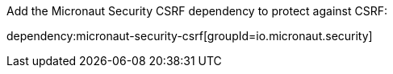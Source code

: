 Add the Micronaut Security CSRF dependency to protect against CSRF:

dependency:micronaut-security-csrf[groupId=io.micronaut.security]
